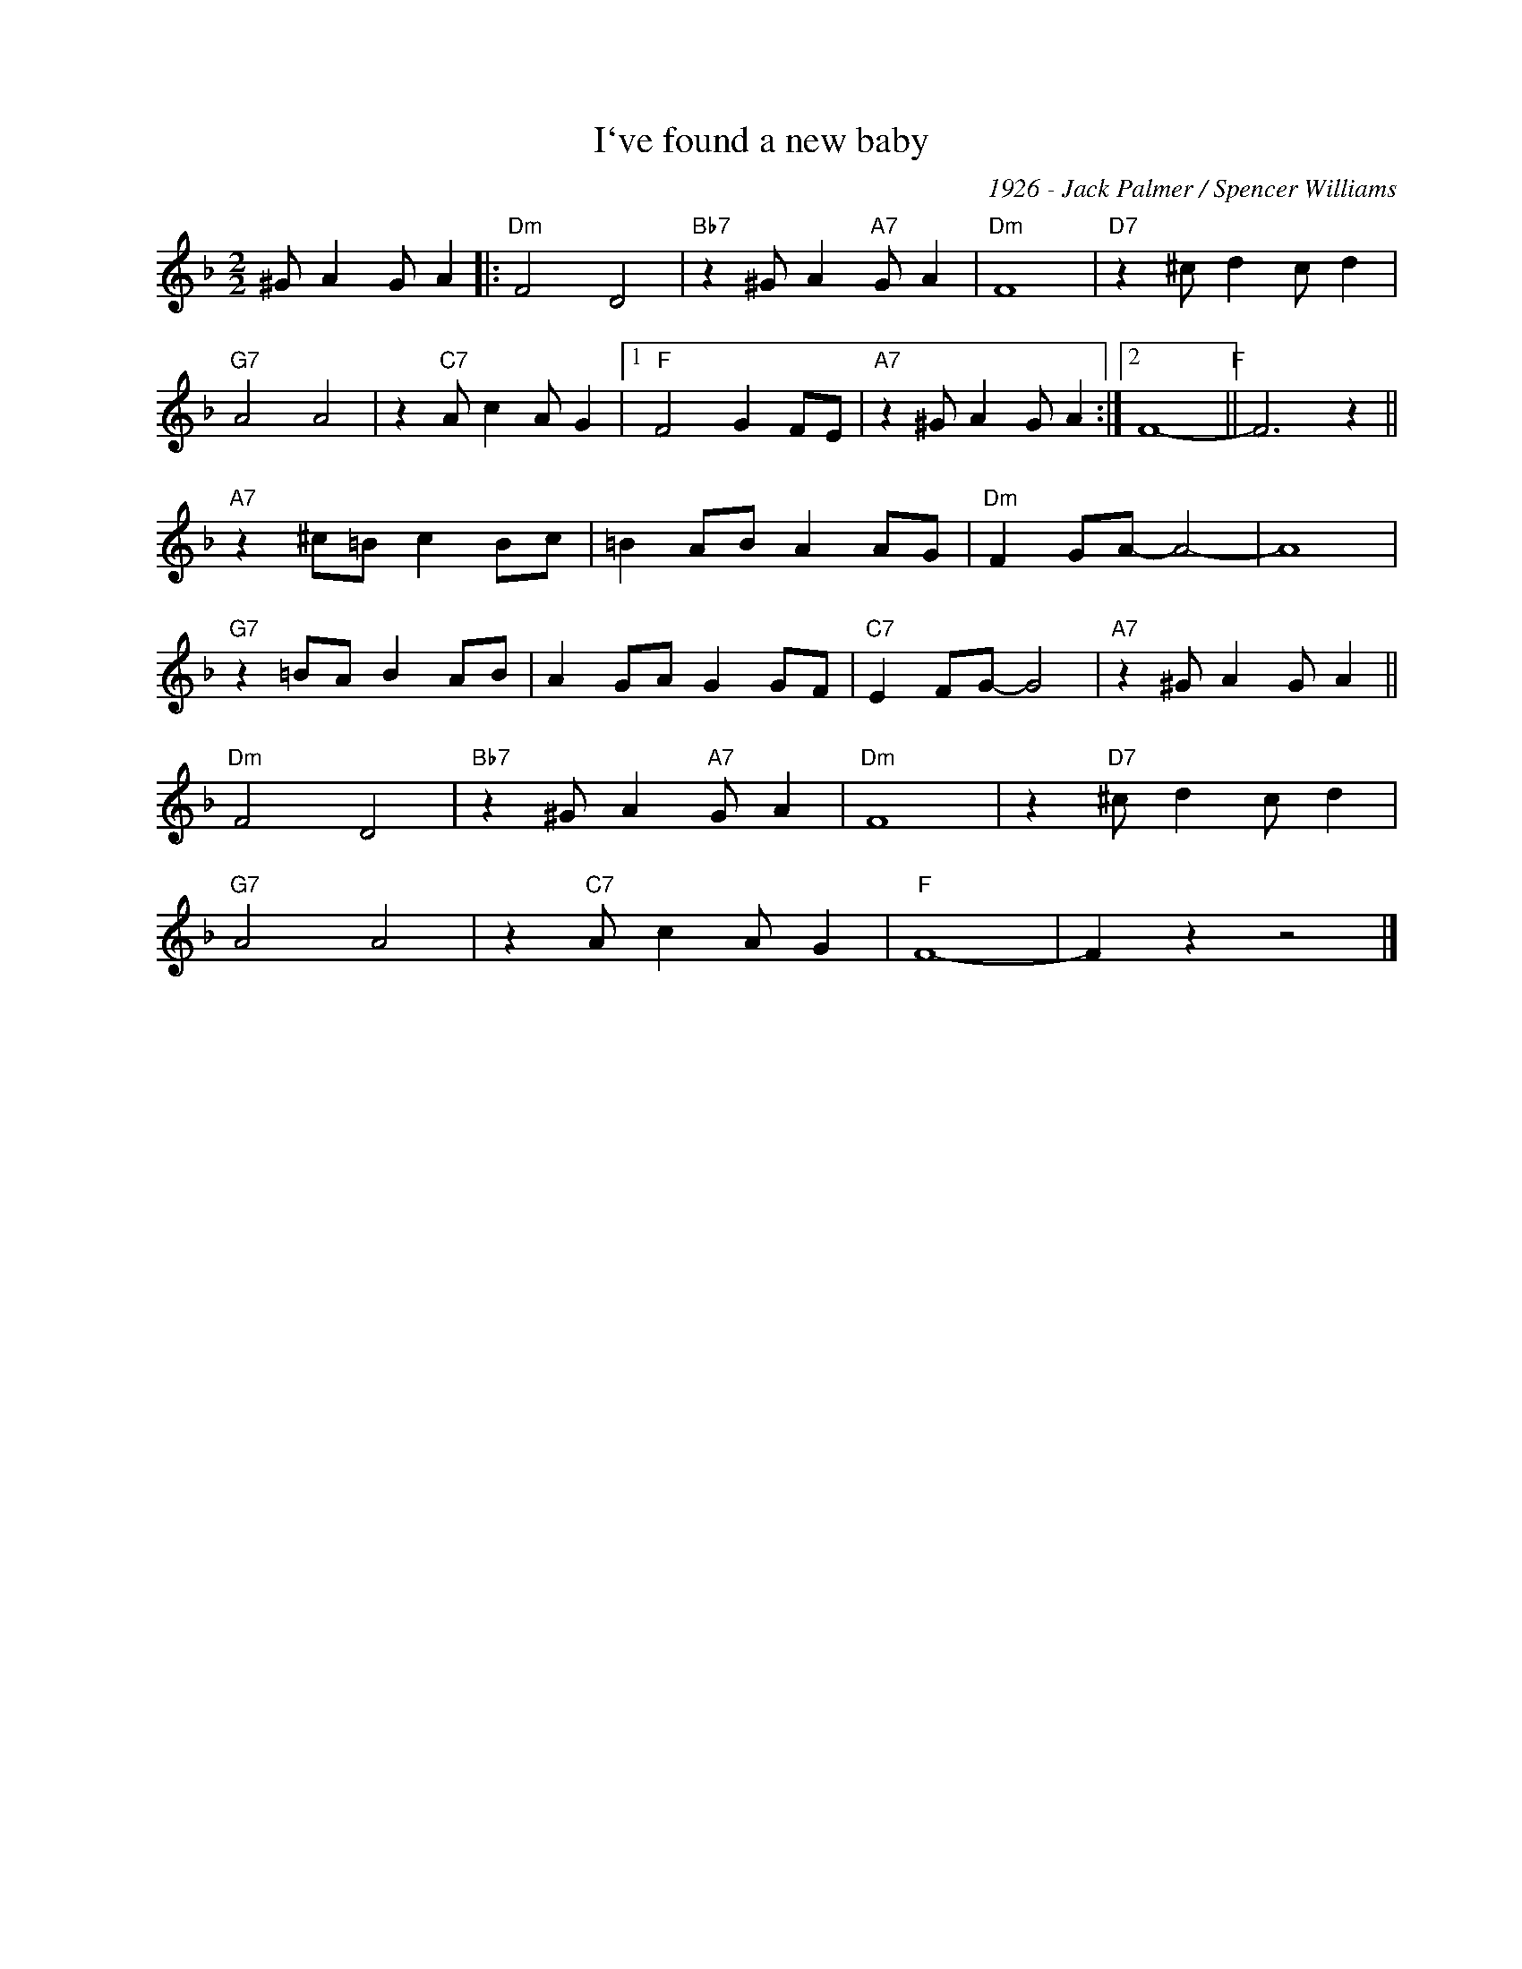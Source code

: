 X:1
T:I`ve found a new baby
C:1926 - Jack Palmer / Spencer Williams
Z:Copyright Â© www.realbook.site
L:1/4
M:2/2
I:linebreak $
K:F
V:1 treble nm=" " snm=" "
V:1
 ^G/ A G/ A |:"Dm" F2 D2 |"Bb7" z ^G/ A"A7" G/ A |"Dm" F4 |"D7" z ^c/ d c/ d |$"G7" A2 A2 | %6
 z"C7" A/ c A/ G |1"F" F2 G F/E/ |"A7" z ^G/ A G/ A :|2 F4-"F" || F3 z ||$"A7" z ^c/=B/ c B/c/ | %12
 =B A/B/ A A/G/ |"Dm" F G/A/- A2- | A4 |$"G7" z =B/A/ B A/B/ | A G/A/ G G/F/ |"C7" E F/G/- G2 | %18
"A7" z ^G/ A G/ A ||$"Dm" F2 D2 |"Bb7" z ^G/ A"A7" G/ A |"Dm" F4 | z"D7" ^c/ d c/ d |$"G7" A2 A2 | %24
 z"C7" A/ c A/ G |"F" F4- | F z z2 |] %27


